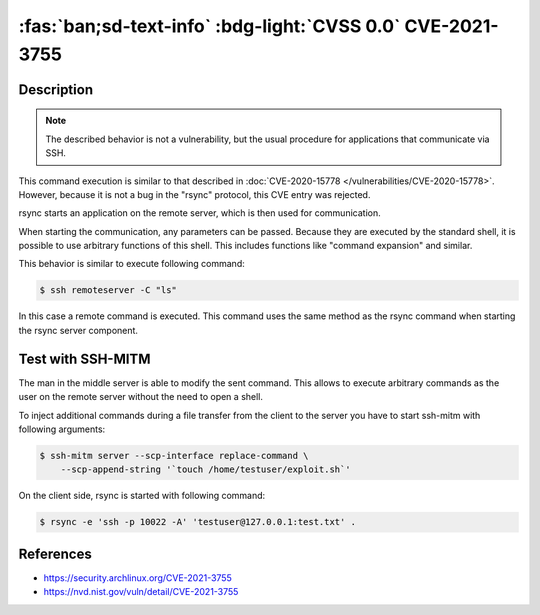 .. _cve-2021-3755:

:fas:`ban;sd-text-info` :bdg-light:`CVSS 0.0` CVE-2021-3755
====================================================================

.. card::

    :bdg-light:`CVSS 0.0` NVD score not yet provided.
    ^^^
    **Rejected** A command injection vulnerability was found in Rsync.
    An attacker can use this vulnerability to execute arbitrary commands
    on a remote host via arguments passed to Rsync for a copy operation.
    The attacker needs to know the SSH login password to be able to exploit this issue.
    +++
    **Affected Software:**

    * rsync

    :fas:`check;sd-text-success` integrated in SSH-MITM


Description
-----------

.. note::

    The described behavior is not a vulnerability, but the usual procedure for applications that communicate via SSH.

This command execution is similar to that described in :doc:`CVE-2020-15778 </vulnerabilities/CVE-2020-15778>`.
However, because it is not a bug in the "rsync" protocol, this CVE entry was rejected.

rsync starts an application on the remote server, which is then used for communication.

When starting the communication, any parameters can be passed. Because they are executed by the standard shell, it is possible to use arbitrary functions of this shell. This includes functions like "command expansion" and similar.

This behavior is similar to execute following command:

.. code-block:: none

    $ ssh remoteserver -C "ls"

In this case a remote command is executed. This command uses the same method as the rsync command when starting the rsync server component.

Test with SSH-MITM
------------------

The man in the middle server is able to modify the sent command.
This allows to execute arbitrary commands as the user on the remote server without the need to open a shell.

To inject additional commands during a file transfer from the client to the server you have to start
ssh-mitm with following arguments:

.. code-block:: none

    $ ssh-mitm server --scp-interface replace-command \
        --scp-append-string '`touch /home/testuser/exploit.sh`'

On the client side, rsync is started with following command:

.. code-block:: none

    $ rsync -e 'ssh -p 10022 -A' 'testuser@127.0.0.1:test.txt' .



References
----------

* https://security.archlinux.org/CVE-2021-3755
* https://nvd.nist.gov/vuln/detail/CVE-2021-3755
